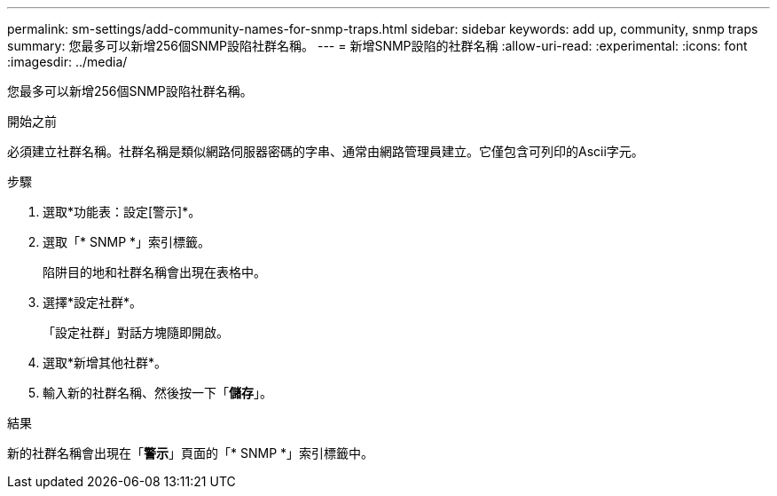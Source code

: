 ---
permalink: sm-settings/add-community-names-for-snmp-traps.html 
sidebar: sidebar 
keywords: add up, community, snmp traps 
summary: 您最多可以新增256個SNMP設陷社群名稱。 
---
= 新增SNMP設陷的社群名稱
:allow-uri-read: 
:experimental: 
:icons: font
:imagesdir: ../media/


[role="lead"]
您最多可以新增256個SNMP設陷社群名稱。

.開始之前
必須建立社群名稱。社群名稱是類似網路伺服器密碼的字串、通常由網路管理員建立。它僅包含可列印的Ascii字元。

.步驟
. 選取*功能表：設定[警示]*。
. 選取「* SNMP *」索引標籤。
+
陷阱目的地和社群名稱會出現在表格中。

. 選擇*設定社群*。
+
「設定社群」對話方塊隨即開啟。

. 選取*新增其他社群*。
. 輸入新的社群名稱、然後按一下「*儲存*」。


.結果
新的社群名稱會出現在「*警示*」頁面的「* SNMP *」索引標籤中。
